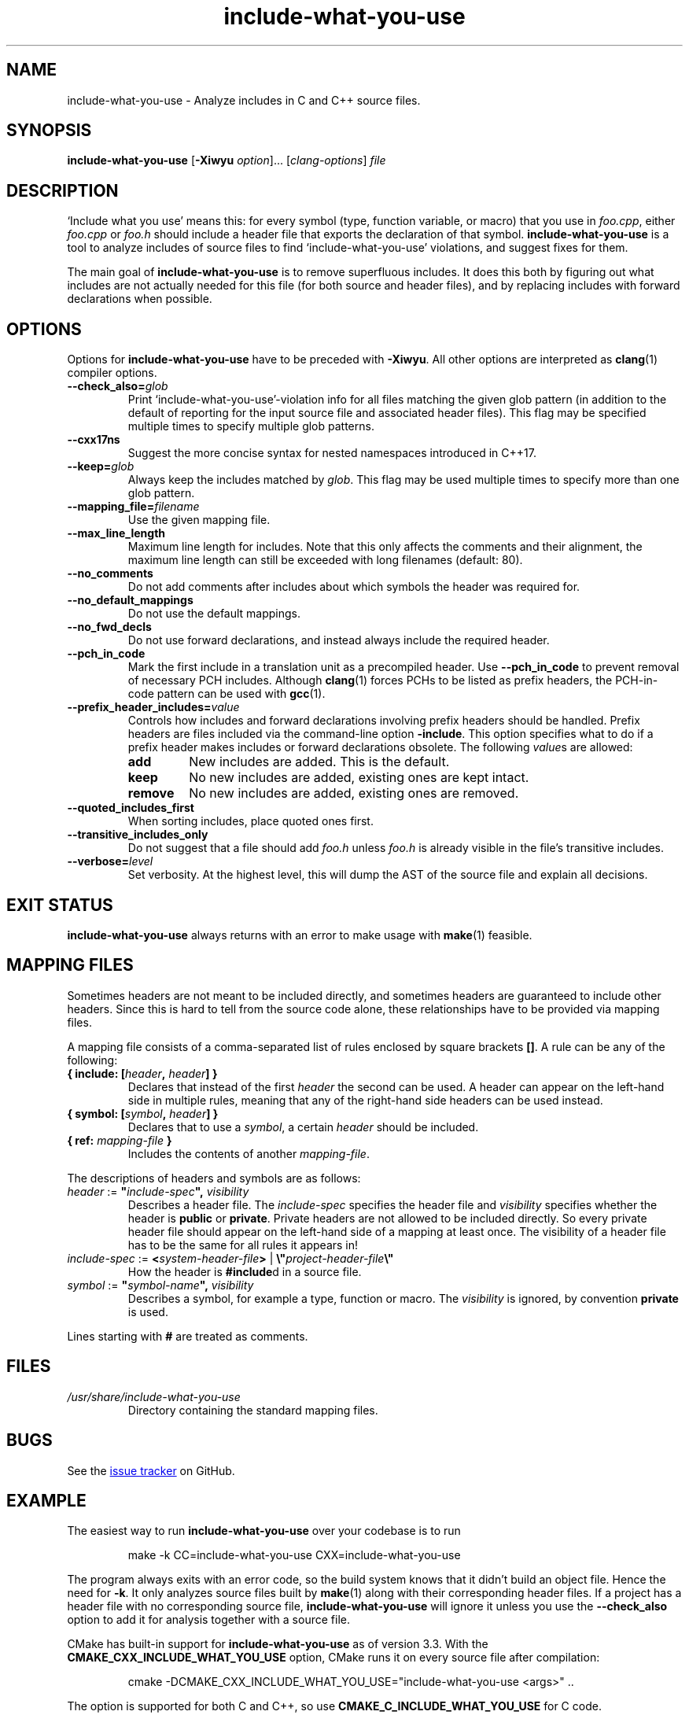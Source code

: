 .\" t -*- coding: UTF-8 -*-
.\" Man page for include-what-you-use
.\"
.\" Copyright (C) 2019 Aaron Puchert based on the built-in documentation.
.\"
.\" You may distribute under the terms of the University of Illinois/
.\" NCSA Open Source License as specified in the file LICENSE.TXT that
.\" comes with the software.
.\"
.TH include-what-you-use 1 "2019-05-25" include-what-you-use "User Manuals"
.SH NAME
include-what-you-use \- Analyze includes in C and C++ source files.
.SH SYNOPSIS
.B include-what-you-use
.RB [ -Xiwyu
.IR option ]...
.RI [ clang-options ]
.I file
.SH DESCRIPTION
`Include what you use' means this: for every symbol (type, function variable,
or macro) that you use in
.IR foo.cpp ,
either
.IR foo.cpp " or " foo.h
should include a header file that exports the declaration of that symbol.
.B include-what-you-use
is a tool to analyze includes of source files to find `include-what-you-use'
violations, and suggest fixes for them.
.PP
The main goal of
.B include-what-you-use
is to remove superfluous includes. It does this both by figuring out what
includes are not actually needed for this file (for both source and header
files), and by replacing includes with forward declarations when possible.
.SH OPTIONS
Options for
.B include-what-you-use
have to be preceded with
.BR -Xiwyu .
All other options are interpreted as
.BR clang (1)
compiler options.
.TP
.BI --check_also= glob
Print `include-what-you-use'-violation info for all files matching the given
glob pattern (in addition to the default of reporting for the input source file
and associated header files).
This flag may be specified multiple times to specify multiple glob patterns.
.TP
.B --cxx17ns
Suggest the more concise syntax for nested namespaces introduced in C++17.
.TP
.BI --keep= glob
Always keep the includes matched by
.IR glob .
This flag may be used multiple times to specify more than one glob pattern.
.TP
.BI --mapping_file= filename
Use the given mapping file.
.TP
.B --max_line_length
Maximum line length for includes.
Note that this only affects the comments and their alignment, the maximum line
length can still be exceeded with long filenames (default: 80).
.TP
.B --no_comments
Do not add comments after includes about which symbols the header was required
for.
.TP
.B --no_default_mappings
Do not use the default mappings.
.TP
.B --no_fwd_decls
Do not use forward declarations, and instead always include the required header.
.TP
.B --pch_in_code
Mark the first include in a translation unit as a precompiled header. Use
.B --pch_in_code
to prevent removal of necessary PCH includes. Although
.BR clang (1)
forces PCHs to be listed as prefix headers, the PCH-in-code pattern can be used
with
.BR gcc (1).
.TP
.BI --prefix_header_includes= value
Controls how includes and forward declarations involving prefix headers should
be handled. Prefix headers are files included via the command-line option
.BR -include .
This option specifies what to do if a prefix header makes includes or forward
declarations obsolete. The following
.IR value s
are allowed:
.RS
.TP
.B add
New includes are added. This is the default.
.TP
.B keep
No new includes are added, existing ones are kept intact.
.TP
.B remove
No new includes are added, existing ones are removed.
.RE
.TP
.B --quoted_includes_first
When sorting includes, place quoted ones first.
.TP
.B --transitive_includes_only
Do not suggest that a file should add
.IR foo.h " unless " foo.h
is already visible in the file's transitive includes.
.TP
.BI --verbose= level
Set verbosity. At the highest level, this will dump the AST of the source file
and explain all decisions.
.SH EXIT STATUS
.B include-what-you-use
always returns with an error to make usage with
.BR make (1)
feasible.
.SH MAPPING FILES
Sometimes headers are not meant to be included directly, and sometimes headers
are guaranteed to include other headers. Since this is hard to tell from the
source code alone, these relationships have to be provided via mapping files.

A mapping file consists of a comma-separated list of rules enclosed by square
brackets
.BR [] .
A rule can be any of the following:
.TP
.BI "{ include: [" header ", " header "] }"
Declares that instead of the first
.I header
the second can be used. A header can appear on the left-hand side in multiple
rules, meaning that any of the right-hand side headers can be used instead.
.TP
.BI "{ symbol: [" symbol ", " header "] }"
Declares that to use a
.IR symbol ,
a certain
.I header
should be included.
.TP
.BI "{ ref: " mapping-file " }"
Includes the contents of another
.IR mapping-file .
.PP
The descriptions of headers and symbols are as follows:
.TP
.IB "header\fR := " \(dq include-spec "\(dq, " visibility
Describes a header file. The
.I include-spec
specifies the header file and
.I visibility
specifies whether the header is
.BR public " or " private .
Private headers are not allowed to be included directly. So every private
header file should appear on the left-hand side of a mapping at least once.
The visibility of a header file has to be the same for all rules it appears in!
.TP
.IB "include-spec\fR := " < system-header-file > \
  "\fR | " \e\(dq project-header-file \e\(dq
How the header is
.BR #include d
in a source file.
.TP
.IB "symbol\fR := " \(dq symbol-name "\(dq, " visibility
Describes a symbol, for example a type, function or macro. The
.I visibility
is ignored, by convention
.B private
is used.
.PP
Lines starting with
.B #
are treated as comments.
.SH FILES
.I /usr/share/include-what-you-use
.RS
Directory containing the standard mapping files.
.SH BUGS
See the
.UR https://github.com/include-what-you-use/include-what-you-use/issues
issue tracker
.UE
on GitHub.
.SH EXAMPLE
The easiest way to run
.B include-what-you-use
over your codebase is to run
.PP
.RS
.EX
make -k CC=include-what-you-use CXX=include-what-you-use
.EE
.RE
.PP
The program always exits with an error code, so the build system knows that it
didn't build an object file. Hence the need for
.BR -k .
It only analyzes source files built by
.BR make (1)
along with their corresponding header files. If a project has a header file
with no corresponding source file,
.B include-what-you-use
will ignore it unless you use the
.B --check_also
option to add it for analysis together with a source file.
.PP
CMake has built-in support for
.B include-what-you-use
as of version 3.3. With the
.B CMAKE_CXX_INCLUDE_WHAT_YOU_USE
option, CMake runs it on every source file after compilation:
.PP
.RS
.EX
cmake -DCMAKE_CXX_INCLUDE_WHAT_YOU_USE="include-what-you-use <args>" ..
.EE
.RE
.PP
The option is supported for both C and C++, so use
.B CMAKE_C_INCLUDE_WHAT_YOU_USE
for C code.
.SH "SEE ALSO"
.BR clang (1),
.BR make (1)
